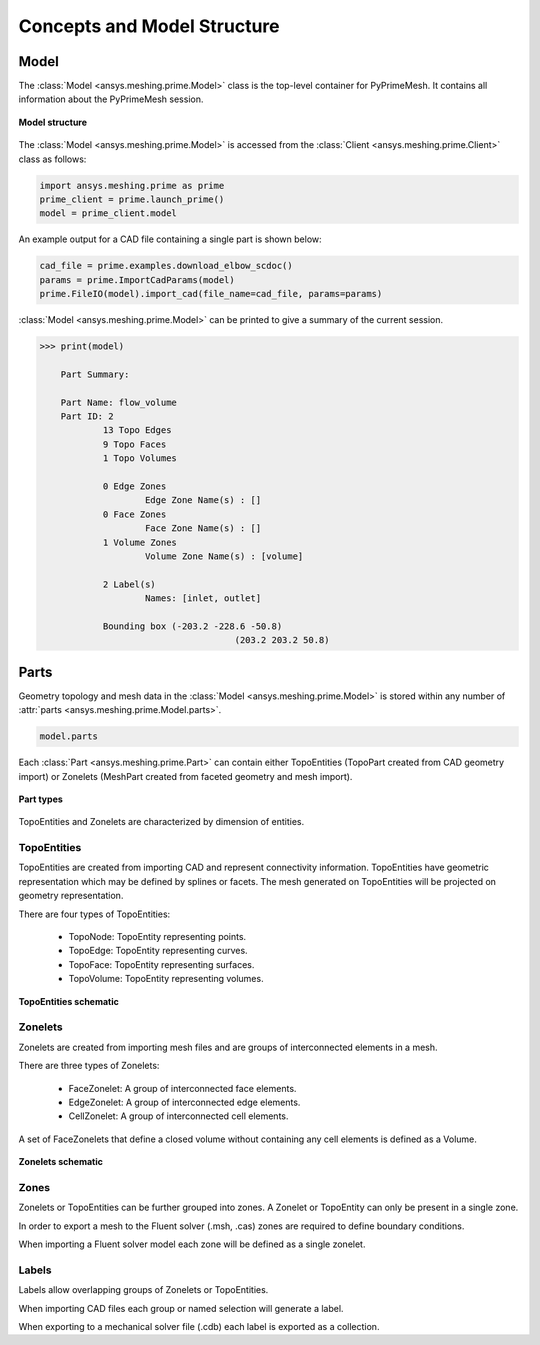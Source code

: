 .. _ref_index_concepts:

*****************************
Concepts and Model Structure
*****************************

======
Model
======

The :class:`Model <ansys.meshing.prime.Model>` class is the top-level container for PyPrimeMesh. It contains all information about the PyPrimeMesh session.  

.. figure:: ../images/model_structure.png
    :width: 200pt
    :align: center

    **Model structure**

The :class:`Model <ansys.meshing.prime.Model>` is accessed from the :class:`Client <ansys.meshing.prime.Client>` class as follows:

.. code:: python

    import ansys.meshing.prime as prime
    prime_client = prime.launch_prime()
    model = prime_client.model

An example output for a CAD file containing a single part is shown below:

.. code:: python

    cad_file = prime.examples.download_elbow_scdoc()
    params = prime.ImportCadParams(model)
    prime.FileIO(model).import_cad(file_name=cad_file, params=params)

:class:`Model <ansys.meshing.prime.Model>` can be printed to give a summary of the current session.

.. code:: python

    >>> print(model)

	Part Summary:

	Part Name: flow_volume
	Part ID: 2
		13 Topo Edges
		9 Topo Faces
		1 Topo Volumes

		0 Edge Zones
			Edge Zone Name(s) : []
		0 Face Zones
			Face Zone Name(s) : []
		1 Volume Zones
			Volume Zone Name(s) : [volume]

		2 Label(s)
			Names: [inlet, outlet]

		Bounding box (-203.2 -228.6 -50.8)
					 (203.2 203.2 50.8)


======
Parts
======

Geometry topology and mesh data in the :class:`Model <ansys.meshing.prime.Model>` is stored within any number of :attr:`parts <ansys.meshing.prime.Model.parts>`.

.. code:: python

    model.parts

Each :class:`Part <ansys.meshing.prime.Part>` can contain either TopoEntities (TopoPart created from CAD geometry import)
or Zonelets (MeshPart created from faceted geometry and mesh import).

.. figure:: ../images/part_type.png
    :width: 400pt
    :align: center

    **Part types**

TopoEntities and Zonelets are characterized by dimension of entities.

------------
TopoEntities
------------

TopoEntities are created from importing CAD and represent connectivity information.  TopoEntities have geometric representation
which may be defined by splines or facets.  The mesh generated on TopoEntities will be projected on geometry representation.

There are four types of TopoEntities:

    * TopoNode: TopoEntity representing points.
    * TopoEdge: TopoEntity representing curves.
    * TopoFace: TopoEntity representing surfaces.
    * TopoVolume: TopoEntity representing volumes.

.. figure:: ../images/TopoEntities.png
    :width: 400pt
    :align: center

    **TopoEntities schematic**

--------
Zonelets
--------

Zonelets are created from importing mesh files and are groups of interconnected elements in a mesh.

There are three types of Zonelets:

    * FaceZonelet: A group of interconnected face elements.
    * EdgeZonelet: A group of interconnected edge elements.
    * CellZonelet: A group of interconnected cell elements.

A set of FaceZonelets that define a closed volume without containing any cell elements is defined as a Volume.

.. figure:: ../images/Zonelets(2).png
    :width: 400pt
    :align: center

    **Zonelets schematic**

-----
Zones
-----

Zonelets or TopoEntities can be further grouped into zones.  A Zonelet or TopoEntity can only be present in a single zone.

In order to export a mesh to the Fluent solver (.msh, .cas) zones are required to define boundary conditions.

When importing a Fluent solver model each zone will be defined as a single zonelet.

------
Labels
------

Labels allow overlapping groups of Zonelets or TopoEntities.

When importing CAD files each group or named selection will generate a label.

When exporting to a mechanical solver file (.cdb) each label is exported as a collection.
